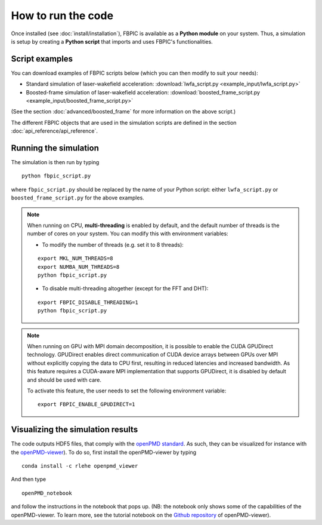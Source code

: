 How to run the code
===================

Once installed (see :doc:`install/installation`), FBPIC is available as a **Python
module** on your system. Thus, a simulation is setup by creating a
**Python script** that imports and uses FBPIC's functionalities.

Script examples
----------------

You can download examples of FBPIC scripts below (which you can then modify
to suit your needs):

- Standard simulation of laser-wakefield acceleration: :download:`lwfa_script.py <example_input/lwfa_script.py>`
- Boosted-frame simulation of laser-wakefield acceleration: :download:`boosted_frame_script.py <example_input/boosted_frame_script.py>`

(See the section :doc:`advanced/boosted_frame` for more information on the above script.)

The different FBPIC objects that are used in the simulation scripts are defined
in the section :doc:`api_reference/api_reference`.

Running the simulation
----------------------

The simulation is then run by typing

::

   python fbpic_script.py

where ``fbpic_script.py`` should be replaced by the name of your
Python script: either ``lwfa_script.py`` or
``boosted_frame_script.py`` for the above examples.

.. note::

   When running on CPU, **multi-threading** is enabled by default, and the
   default number of threads is the number of cores on your system. You
   can modify this with environment variables:

   - To modify the number of threads (e.g. set it to 8 threads):

   ::

	export MKL_NUM_THREADS=8
	export NUMBA_NUM_THREADS=8
	python fbpic_script.py

   - To disable multi-threading altogether (except for the FFT and DHT):

   ::

	export FBPIC_DISABLE_THREADING=1
	python fbpic_script.py

.. note::

  When running on GPU with MPI domain decomposition, it is possible to enable
  the CUDA GPUDirect technology. GPUDirect enables direct communication of
  CUDA device arrays between GPUs over MPI without explicitly copying the data
  to CPU first, resulting in reduced latencies and increased bandwidth. As this
  feature requires a CUDA-aware MPI implementation that supports GPUDirect,
  it is disabled by default and should be used with care.

  To activate this feature, the user needs to set the following
  environment variable:

  ::

    export FBPIC_ENABLE_GPUDIRECT=1


Visualizing the simulation results
----------------------------------

The code outputs HDF5 files, that comply with the
`openPMD standard <http://www.openpmd.org/#/start>`_. As such, they
can be visualized for instance with the `openPMD-viewer
<https://github.com/openPMD/openPMD-viewer>`_). To do so, first
install the openPMD-viewer by typing

::

   conda install -c rlehe openpmd_viewer

And then type

::

   openPMD_notebook

and follow the instructions in the notebook that pops up. (NB: the
notebook only shows some of the capabilities of the openPMD-viewer. To
learn more, see the tutorial notebook on the  `Github repository
<https://github.com/openPMD/openPMD-viewer>`_ of openPMD-viewer).
